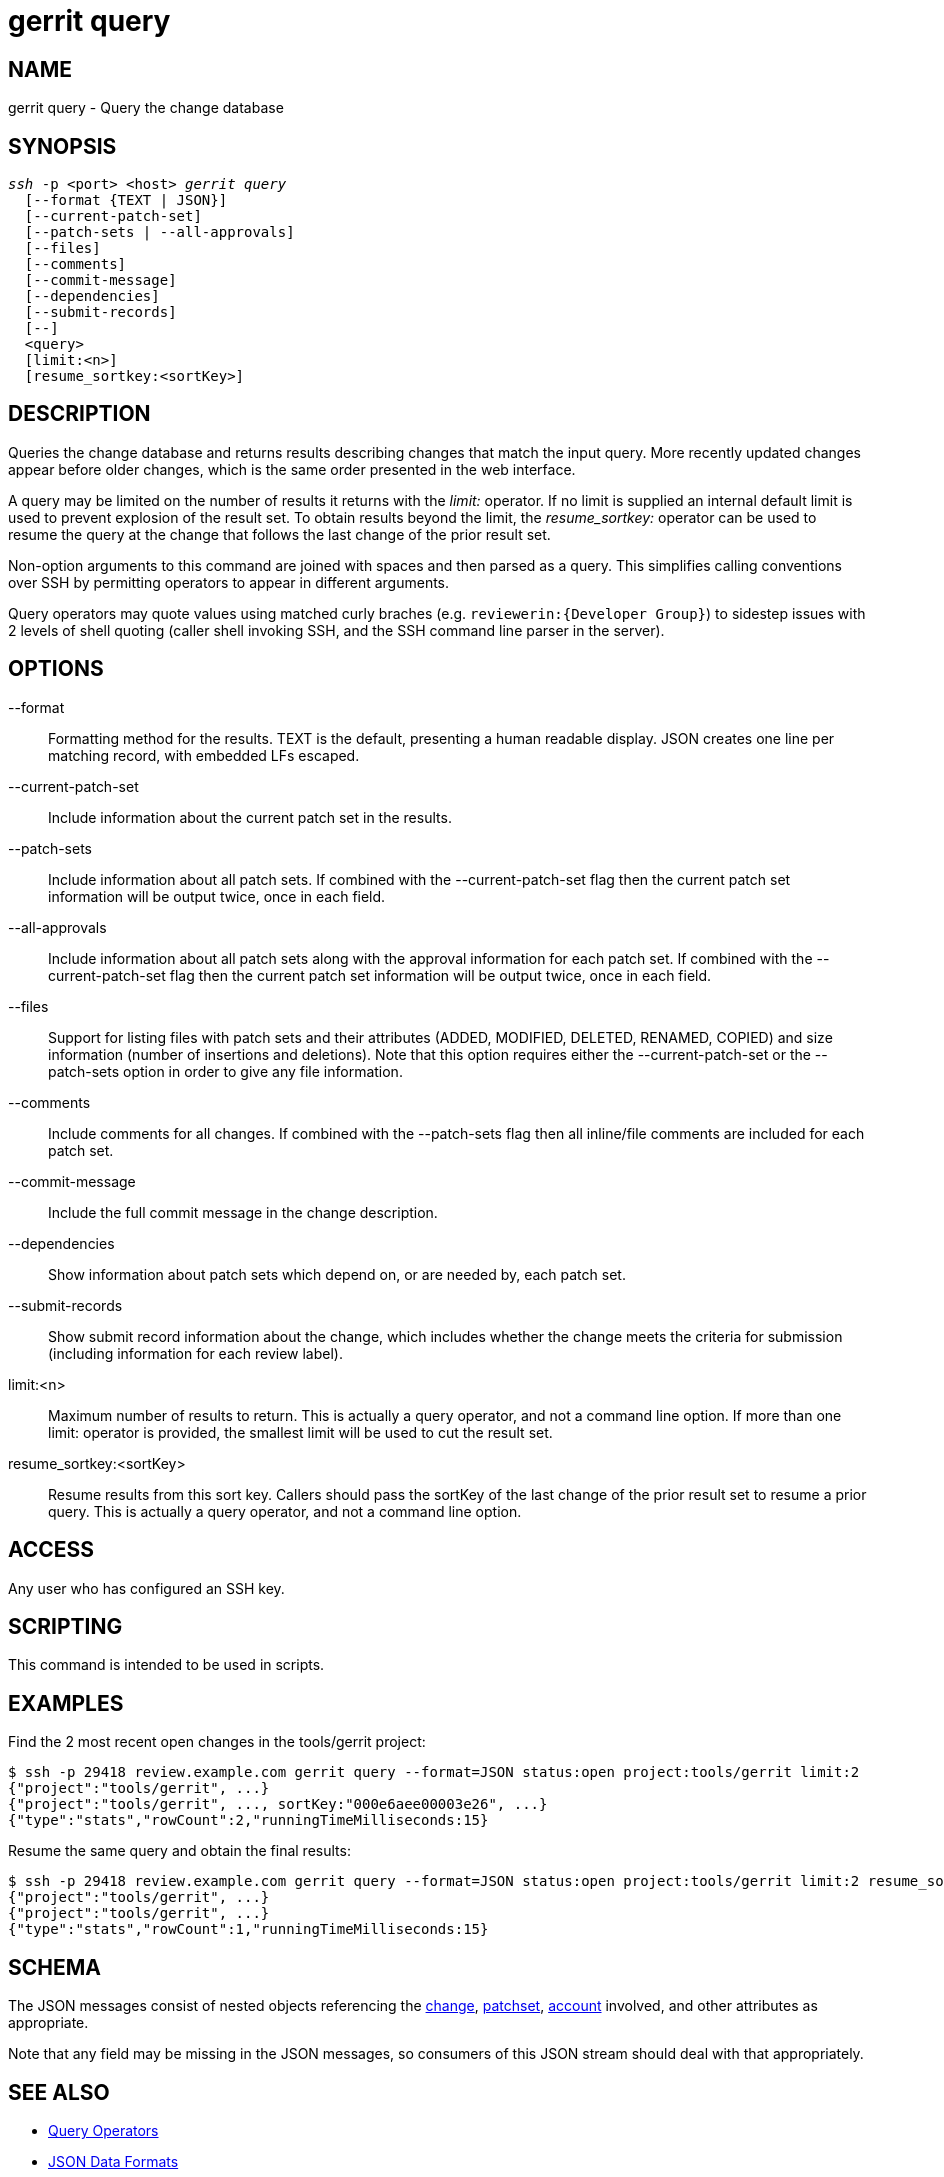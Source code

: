 gerrit query
============

NAME
----
gerrit query - Query the change database

SYNOPSIS
--------
[verse]
'ssh' -p <port> <host> 'gerrit query'
  [--format {TEXT | JSON}]
  [--current-patch-set]
  [--patch-sets | --all-approvals]
  [--files]
  [--comments]
  [--commit-message]
  [--dependencies]
  [--submit-records]
  [--]
  <query>
  [limit:<n>]
  [resume_sortkey:<sortKey>]

DESCRIPTION
-----------

Queries the change database and returns results describing changes
that match the input query.  More recently updated changes appear
before older changes, which is the same order presented in the
web interface.

A query may be limited on the number of results it returns with the
'limit:' operator.  If no limit is supplied an internal default
limit is used to prevent explosion of the result set.  To obtain
results beyond the limit, the 'resume_sortkey:' operator can be used
to resume the query at the change that follows the last change of
the prior result set.

Non-option arguments to this command are joined with spaces and
then parsed as a query. This simplifies calling conventions over
SSH by permitting operators to appear in different arguments.

Query operators may quote values using matched curly braches
(e.g. `reviewerin:{Developer Group}`) to sidestep issues with 2
levels of shell quoting (caller shell invoking SSH, and the SSH
command line parser in the server).

OPTIONS
-------
--format::
	Formatting method for the results. TEXT is the default,
	presenting a human readable display. JSON creates one line
	per matching record, with embedded LFs escaped.

--current-patch-set::
	Include information about the current patch set in the results.

--patch-sets::
	Include information about all patch sets.  If combined with
	the --current-patch-set flag then the current patch set
	information will be output twice, once in each field.

--all-approvals::
	Include information about all patch sets along with the
	approval information for each patch set.  If combined with
	the --current-patch-set flag then the current patch set
	information will be output twice, once in each field.

--files::
	Support for listing files with patch sets and their
	attributes (ADDED, MODIFIED, DELETED, RENAMED, COPIED)
	and size information (number of insertions and deletions).
	Note that this option requires either the --current-patch-set
	or the --patch-sets option in order to give any file information.

--comments::
	Include comments for all changes. If combined with the
	--patch-sets flag then all inline/file comments are included for
	each patch set.

--commit-message::
	Include the full commit message in the change description.

--dependencies::
	Show information about patch sets which depend on, or are needed by,
	each patch set.

--submit-records::
	Show submit record information about the change, which
	includes whether the change meets the criteria for submission
	(including information for each review label).

limit:<n>::
	Maximum number of results to return.  This is actually a
	query operator, and not a command line option.	If more
	than one limit: operator is provided, the smallest limit
	will be used to cut the result set.

resume_sortkey:<sortKey>::
	Resume results from this sort key.  Callers should pass
	the sortKey of the last change of the prior result set to
	resume a prior query.  This is actually a query operator,
	and not a command line option.

ACCESS
------
Any user who has configured an SSH key.

SCRIPTING
---------
This command is intended to be used in scripts.

EXAMPLES
--------

Find the 2 most recent open changes in the tools/gerrit project:
====
  $ ssh -p 29418 review.example.com gerrit query --format=JSON status:open project:tools/gerrit limit:2
  {"project":"tools/gerrit", ...}
  {"project":"tools/gerrit", ..., sortKey:"000e6aee00003e26", ...}
  {"type":"stats","rowCount":2,"runningTimeMilliseconds:15}
====

Resume the same query and obtain the final results:
====
  $ ssh -p 29418 review.example.com gerrit query --format=JSON status:open project:tools/gerrit limit:2 resume_sortkey:000e6aee00003e26
  {"project":"tools/gerrit", ...}
  {"project":"tools/gerrit", ...}
  {"type":"stats","rowCount":1,"runningTimeMilliseconds:15}
====


SCHEMA
------
The JSON messages consist of nested objects referencing the
link:json.html#change[change],
link:json.html#patchSet[patchset],
link:json.html#[account]
involved, and other attributes as appropriate.

Note that any field may be missing in the JSON messages, so consumers
of this JSON stream should deal with that appropriately.

SEE ALSO
--------

* link:user-search.html[Query Operators]
* link:json.html[JSON Data Formats]
* link:access-control.html[Access Controls]

GERRIT
------
Part of link:index.html[Gerrit Code Review]
